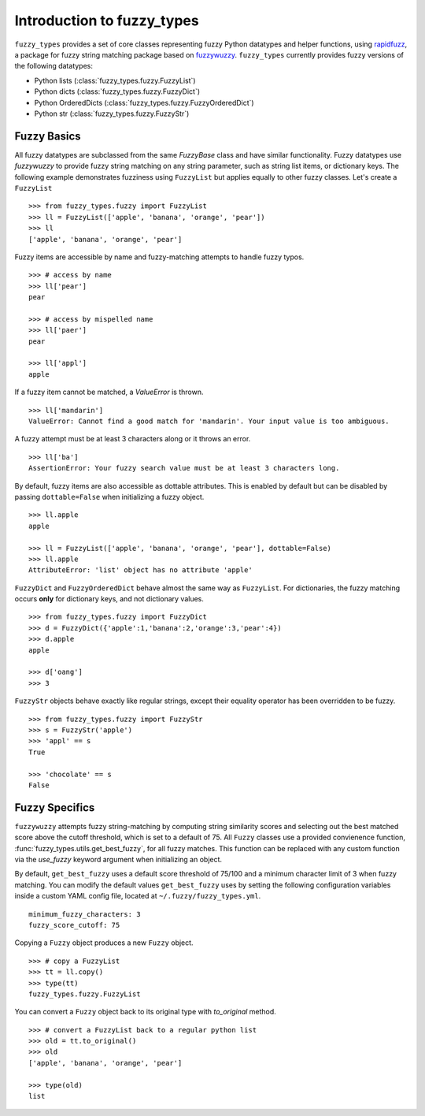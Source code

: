 
.. _intro:

Introduction to fuzzy_types
===============================

``fuzzy_types`` provides a set of core classes representing fuzzy Python datatypes and helper
functions, using `rapidfuzz <https://github.com/maxbachmann/rapidfuzz>`_, a package for fuzzy
string matching package based on `fuzzywuzzy <https://github.com/seatgeek/fuzzywuzzy>`_.
``fuzzy_types`` currently provides fuzzy versions of the following datatypes:

- Python lists (:class:`fuzzy_types.fuzzy.FuzzyList`)
- Python dicts (:class:`fuzzy_types.fuzzy.FuzzyDict`)
- Python OrderedDicts (:class:`fuzzy_types.fuzzy.FuzzyOrderedDict`)
- Python str (:class:`fuzzy_types.fuzzy.FuzzyStr`)

Fuzzy Basics
------------

All fuzzy datatypes are subclassed from the same `FuzzyBase` class and have similar functionality.  Fuzzy datatypes use `fuzzywuzzy`
to provide fuzzy string matching on any string parameter, such as string list items, or dictionary keys.  The following
example demonstrates fuzziness using ``FuzzyList`` but applies equally to other fuzzy classes.  Let's create a ``FuzzyList``
::

    >>> from fuzzy_types.fuzzy import FuzzyList
    >>> ll = FuzzyList(['apple', 'banana', 'orange', 'pear'])
    >>> ll
    ['apple', 'banana', 'orange', 'pear']

Fuzzy items are accessible by name and fuzzy-matching attempts to handle fuzzy typos.
::

    >>> # access by name
    >>> ll['pear']
    pear

    >>> # access by mispelled name
    >>> ll['paer']
    pear

    >>> ll['appl']
    apple

If a fuzzy item cannot be matched, a `ValueError` is thrown.
::

    >>> ll['mandarin']
    ValueError: Cannot find a good match for 'mandarin'. Your input value is too ambiguous.

A fuzzy attempt must be at least 3 characters along or it throws an error.
::

    >>> ll['ba']
    AssertionError: Your fuzzy search value must be at least 3 characters long.

By default, fuzzy items are also accessible as dottable attributes.  This is enabled by default but can be
disabled by passing ``dottable=False`` when initializing a fuzzy object.
::

    >>> ll.apple
    apple

    >>> ll = FuzzyList(['apple', 'banana', 'orange', 'pear'], dottable=False)
    >>> ll.apple
    AttributeError: 'list' object has no attribute 'apple'

``FuzzyDict`` and ``FuzzyOrderedDict`` behave almost the same way as ``FuzzyList``.  For dictionaries, the fuzzy matching occurs
**only** for dictionary keys, and not dictionary values.
::

    >>> from fuzzy_types.fuzzy import FuzzyDict
    >>> d = FuzzyDict({'apple':1,'banana':2,'orange':3,'pear':4})
    >>> d.apple
    apple

    >>> d['oang']
    >>> 3

``FuzzyStr`` objects behave exactly like regular strings, except their equality operator has been overridden to be fuzzy.
::

    >>> from fuzzy_types.fuzzy import FuzzyStr
    >>> s = FuzzyStr('apple')
    >>> 'appl' == s
    True

    >>> 'chocolate' == s
    False


Fuzzy Specifics
---------------

``fuzzywuzzy`` attempts fuzzy string-matching by computing string similarity scores and selecting out the best
matched score above the cutoff threshold, which is set to a default of 75.  All ``Fuzzy`` classes use a provided convienence
function, :func:`fuzzy_types.utils.get_best_fuzzy`, for all fuzzy matches. This function can be replaced with any custom
function via the `use_fuzzy` keyword argument when initializing an object.

By default, ``get_best_fuzzy`` uses a default score threshold of 75/100 and a minimum character limit of 3 when fuzzy matching.
You can modify the default values ``get_best_fuzzy`` uses by setting the following configuration variables inside a custom
YAML config file, located at ``~/.fuzzy/fuzzy_types.yml``.

::

    minimum_fuzzy_characters: 3
    fuzzy_score_cutoff: 75

Copying a ``Fuzzy`` object produces a new ``Fuzzy`` object.
::

    >>> # copy a FuzzyList
    >>> tt = ll.copy()
    >>> type(tt)
    fuzzy_types.fuzzy.FuzzyList

You can convert a ``Fuzzy`` object back to its original type with `to_original` method.
::

    >>> # convert a FuzzyList back to a regular python list
    >>> old = tt.to_original()
    >>> old
    ['apple', 'banana', 'orange', 'pear']

    >>> type(old)
    list


